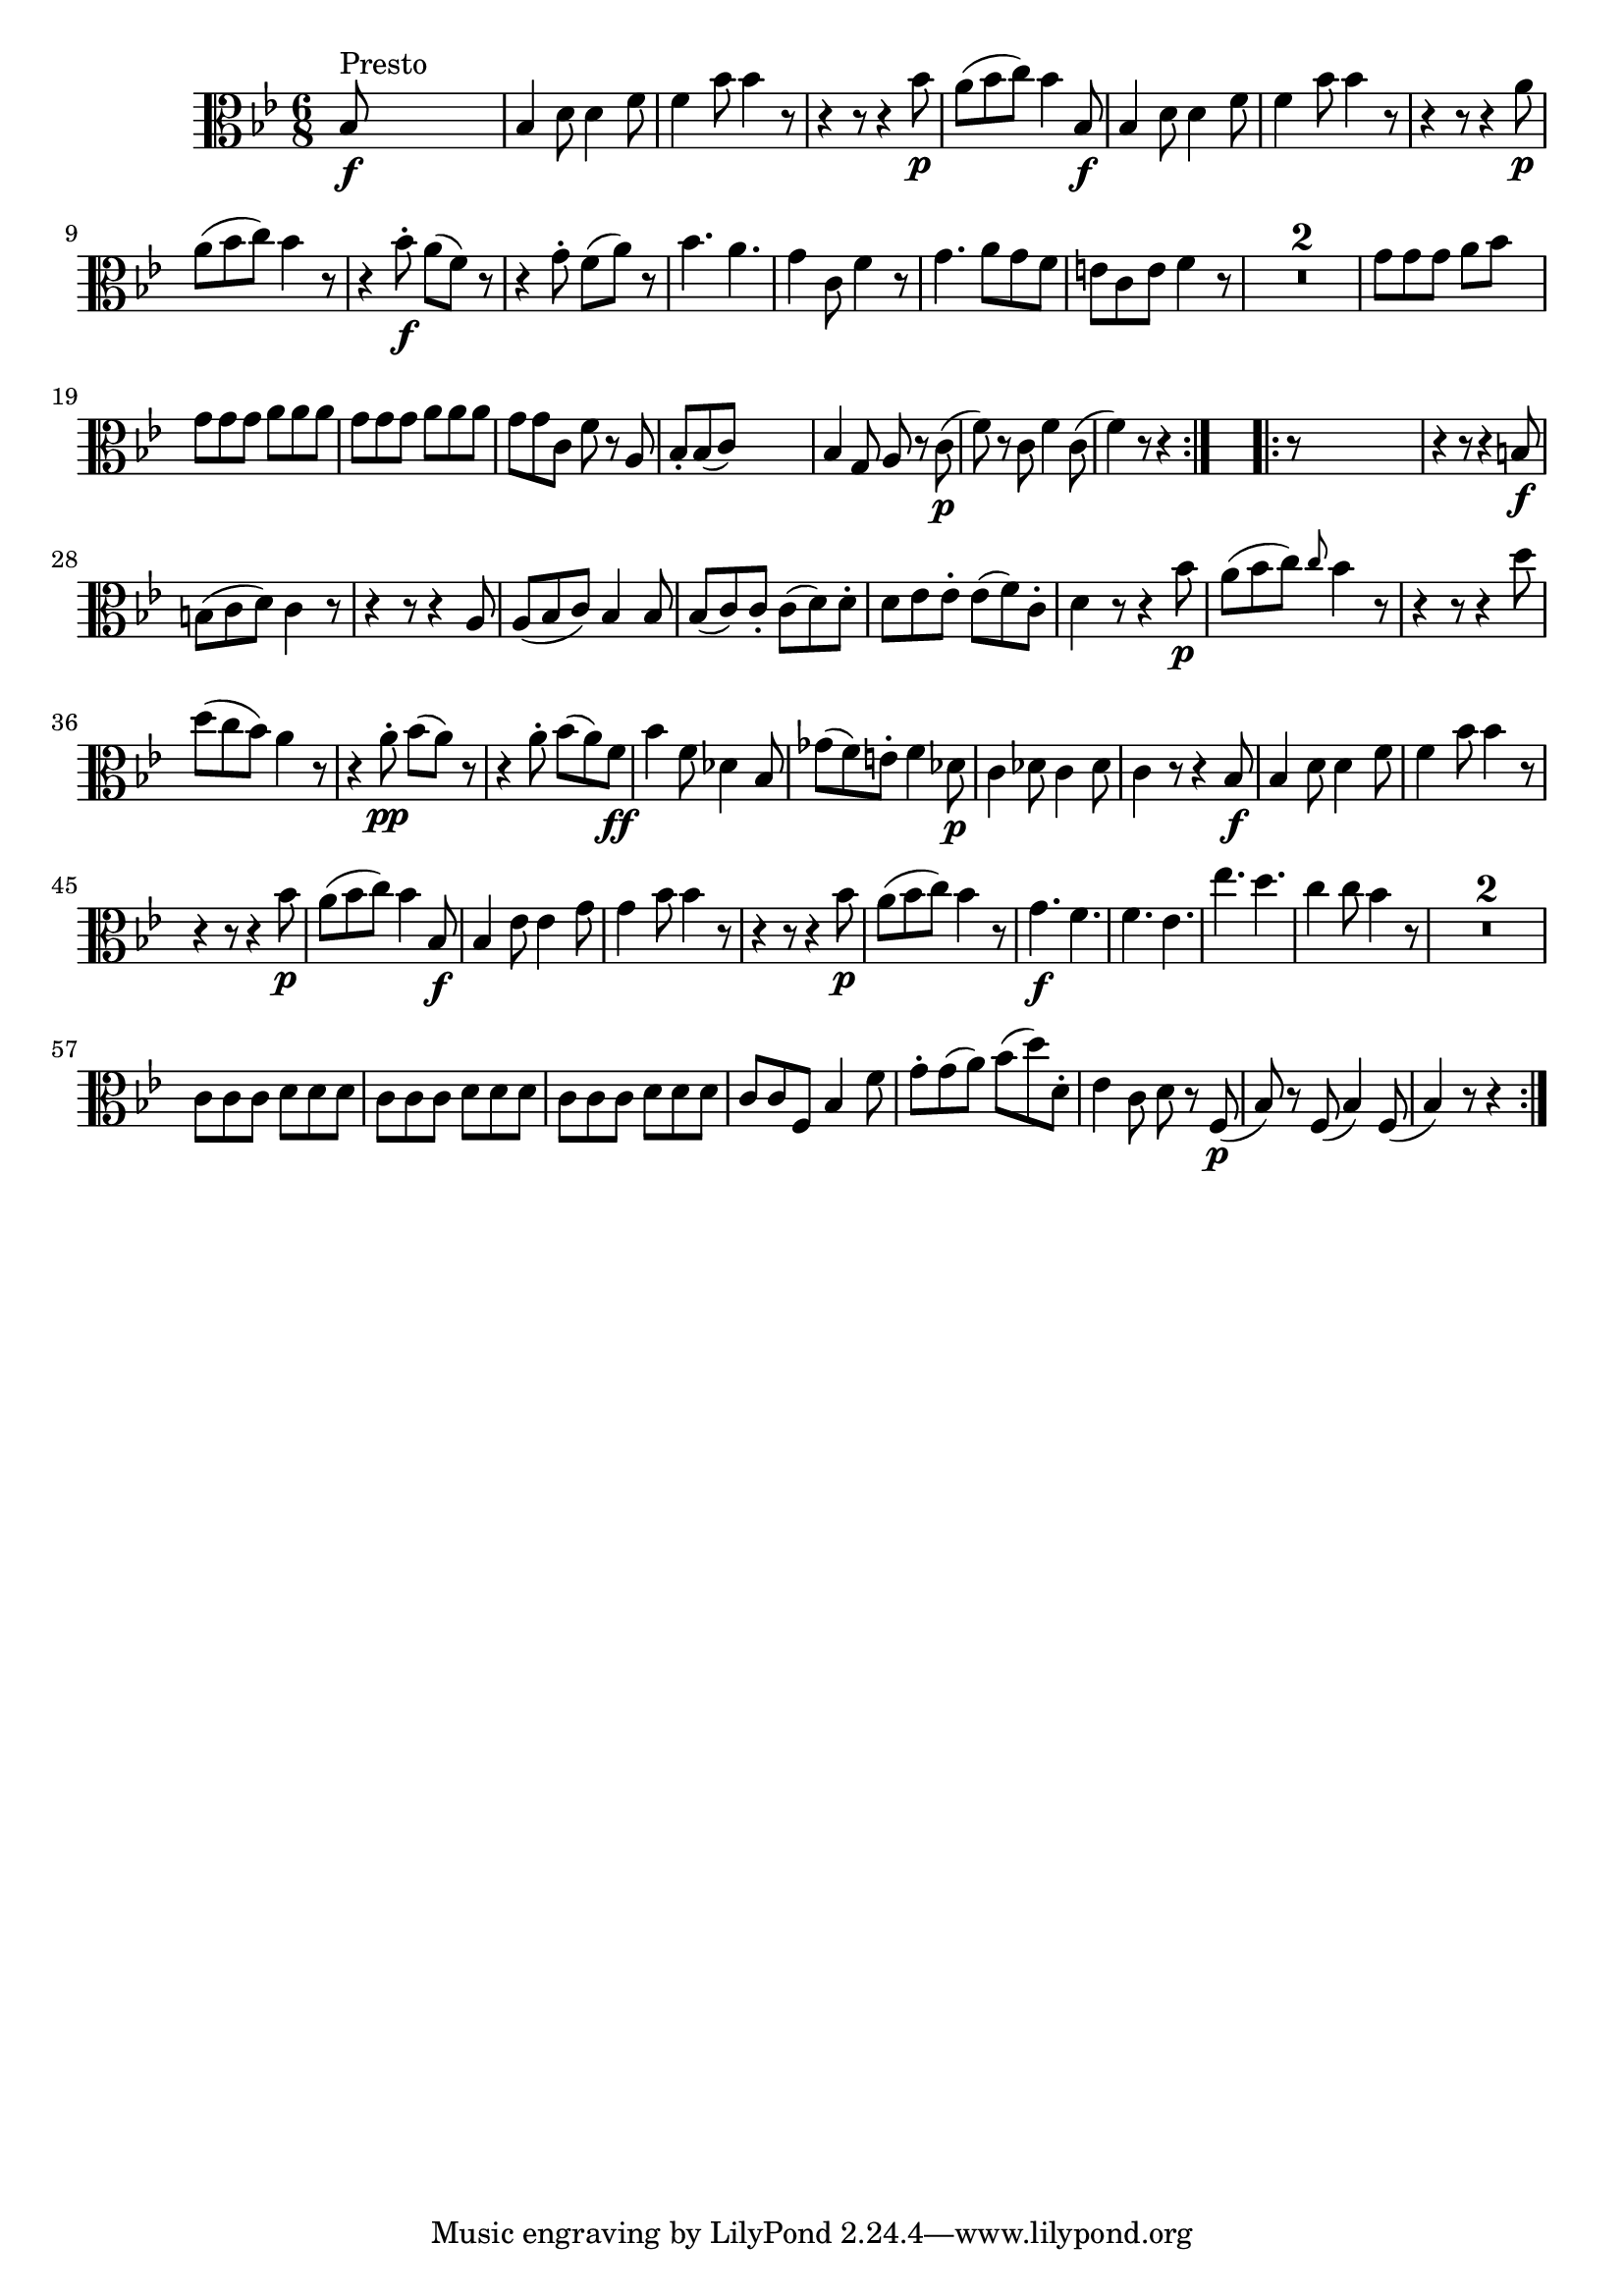 
\version "2.18.2"
% automatically converted by musicxml2ly from original_musicxml/FJH_op1_no1_vla_m1.xml

\header {
    encodingsoftware = "Finale 2002 for Windows"
    }

\layout {
    \context { \Score
        skipBars = ##t
        autoBeaming = ##f
        }
    }
PartPOneVoiceOne =  \relative bes {
    \repeat volta 2 {
        \clef "alto" \key bes \major \time 6/8 | % 1
        bes8 ^"Presto" \f s8*5 | % 2
        bes4 d8 d4 f8 | % 3
        f4 bes8 bes4 r8 | % 4
        r4 r8 r4 bes8 \p | % 5
        a8 ( [ bes8 c8 ) ] bes4 bes,8 \f | % 6
        bes4 d8 d4 f8 | % 7
        f4 bes8 bes4 r8 | % 8
        r4 r8 r4 a8 \p \break | % 9
        a8 ( [ bes8 c8 ) ] bes4 r8 | \barNumberCheck #10
        r4 bes8 \f ^. a8 ( [ f8 ) ] r8 | % 11
        r4 g8 ^. f8 ( [ a8 ) ] r8 | % 12
        bes4. a4. | % 13
        g4 c,8 f4 r8 | % 14
        g4. a8 [ g8 f8 ] | % 15
        e8 [ c8 e8 ] f4 r8 | % 16
        R2.*2 | % 18
        g8 [ g8 g8 ] a8 [ bes8 ] s8 \break | % 19
        g8 [ g8 g8 ] a8 [ a8 a8 ] | \barNumberCheck #20
        g8 [ g8 g8 ] a8 [ a8 a8 ] | % 21
        g8 [ g8 c,8 ] f8 r8 a,8 | % 22
        bes8 _. [ bes8 ( c8 ) ] s4. | % 23
        bes4 g8 a8 r8 c8 \p ( | % 24
        f8 ) r8 c8 f4 c8 ( | % 25
        f4 ) r8 r4 }
    s8 \repeat volta 2 {
        | % 26
        r8 s8*5 | % 27
        r4 r8 r4 b,8 \f \break | % 28
        b8 ( [ c8 d8 ) ] c4 r8 | % 29
        r4 r8 r4 a8 | \barNumberCheck #30
        a8 ( [ bes8 c8 ) ] bes4 bes8 | % 31
        bes8 ( [ c8 ) c8 _. ] c8 ( [ d8 ) d8 ^. ] | % 32
        d8 [ es8 es8 ^. ] es8 ( [ f8 ) c8 ^. ] | % 33
        d4 r8 r4 bes'8 \p | % 34
        a8 ( [ bes8 c8 ) ] \grace { c8 } bes4 r8 | % 35
        r4 r8 r4 d8 \break | % 36
        d8 ( [ c8 bes8 ) ] a4 r8 | % 37
        r4 a8 \pp ^. bes8 ( [ a8 ) ] r8 | % 38
        r4 a8 ^. bes8 ( [ a8 ) f8 \ff ] | % 39
        bes4 f8 des4 bes8 | \barNumberCheck #40
        ges'8 ( [ f8 ) e8 ^. ] f4 des8 \p | % 41
        c4 des8 c4 des8 | % 42
        c4 r8 r4 bes8 \f | % 43
        bes4 d8 d4 f8 | % 44
        f4 bes8 bes4 r8 \break | % 45
        r4 r8 r4 bes8 \p | % 46
        a8 ( [ bes8 c8 ) ] bes4 bes,8 \f | % 47
        bes4 es8 es4 g8 | % 48
        g4 bes8 bes4 r8 | % 49
        r4 r8 r4 bes8 \p | \barNumberCheck #50
        a8 ( [ bes8 c8 ) ] bes4 r8 | % 51
        g4. \f f4. | % 52
        f4. es4. | % 53
        es'4. d4. | % 54
        c4 c8 bes4 r8 | % 55
        R2.*2 \break | % 57
        c,8 [ c8 c8 ] d8 [ d8 d8 ] | % 58
        c8 [ c8 c8 ] d8 [ d8 d8 ] | % 59
        c8 [ c8 c8 ] d8 [ d8 d8 ] | \barNumberCheck #60
        c8 [ c8 f,8 ] bes4 f'8 | % 61
        g8 ^. [ g8 ( a8 ) ] bes8 ( [ d8 ) d,8 ^. ] | % 62
        es4 c8 d8 r8 f,8 \p ( | % 63
        bes8 ) r8 f8 ( bes4 ) f8 ( | % 64
        bes4 ) r8 r4 }
    }


% The score definition
\score {
    <<
        \new Staff <<
            \context Staff << 
                \context Voice = "PartPOneVoiceOne" { \PartPOneVoiceOne }
                >>
            >>
        
        >>
    \layout {}
    % To create MIDI output, uncomment the following line:
    %  \midi {}
    }

